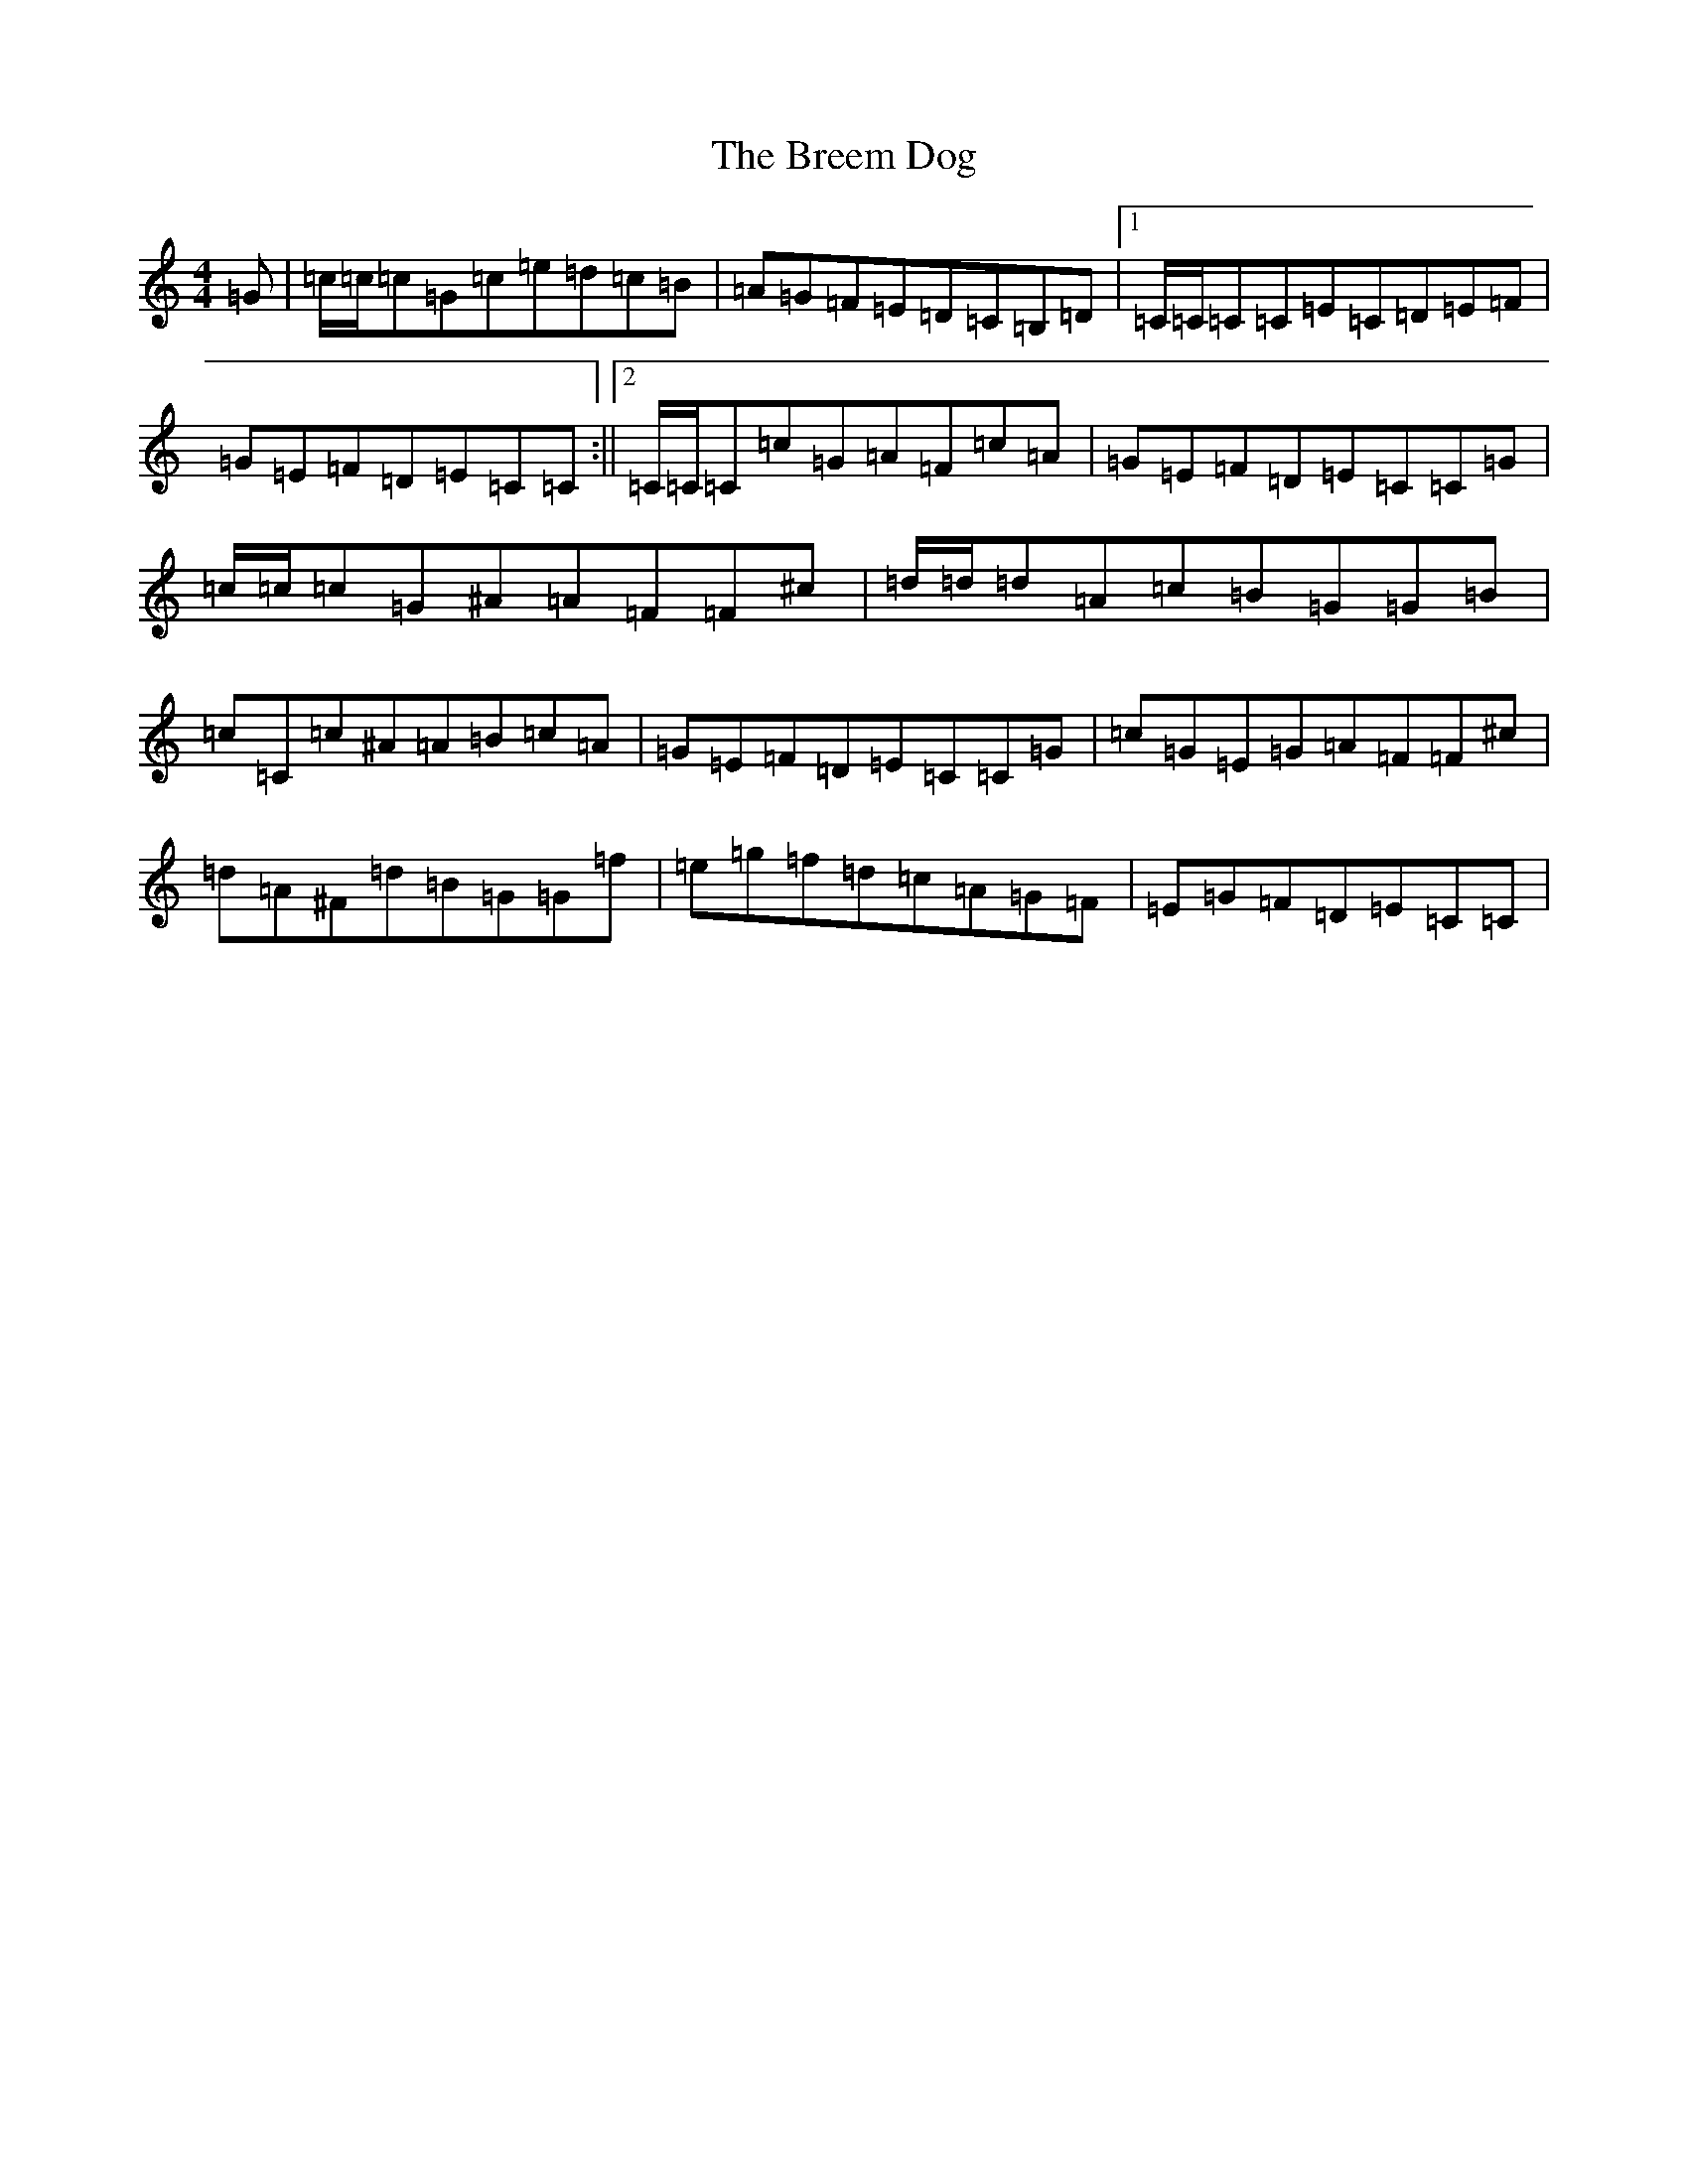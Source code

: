 X: 2555
T: Breem Dog, The
S: https://thesession.org/tunes/12538#setting21064
R: reel
M:4/4
L:1/8
K: C Major
=G|=c/2=c/2=c=G=c=e=d=c=B|=A=G=F=E=D=C=B,=D|1=C/2=C/2=C=C=E=C=D=E=F|=G=E=F=D=E=C=C:||2=C/2=C/2=C=c=G=A=F=c=A|=G=E=F=D=E=C=C=G|=c/2=c/2=c=G^A=A=F=F^c|=d/2=d/2=d=A=c=B=G=G=B|=c=C=c^A=A=B=c=A|=G=E=F=D=E=C=C=G|=c=G=E=G=A=F=F^c|=d=A^F=d=B=G=G=f|=e=g=f=d=c=A=G=F|=E=G=F=D=E=C=C|